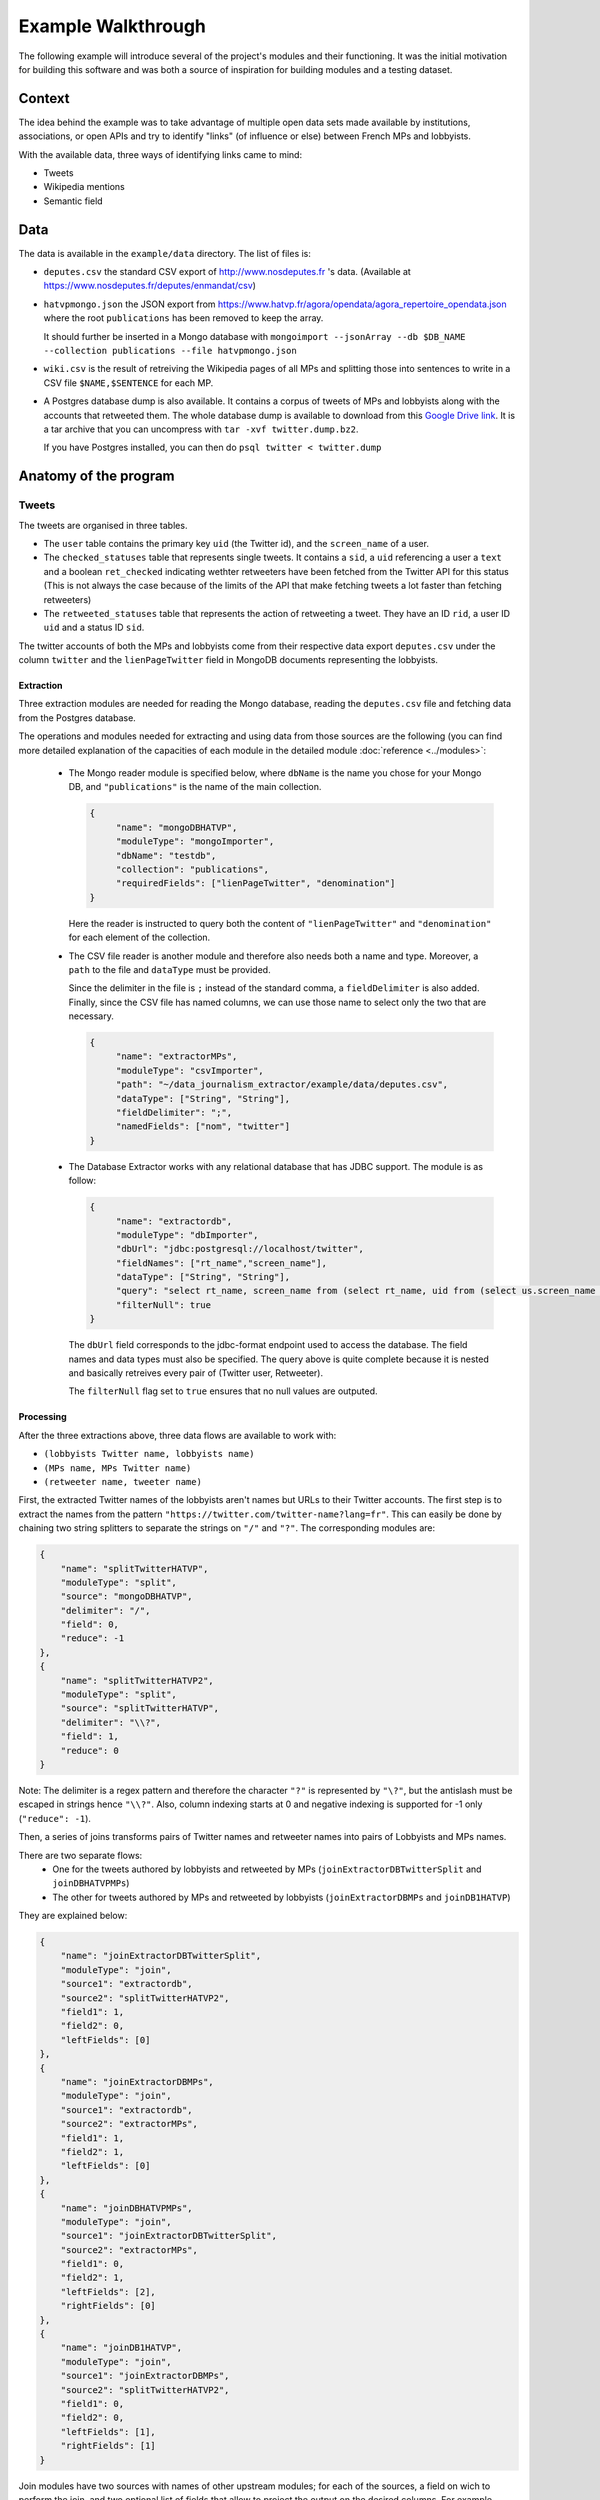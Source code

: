 Example Walkthrough
===================

The following example will introduce several of the project's modules and 
their functioning. It was the initial motivation for building this software
and was both a source of inspiration for building modules and a testing 
dataset. 

Context
-------

The idea behind the example was to take advantage of multiple open data sets made
available by institutions, associations, or open APIs and try to identify "links"
(of influence or else) between French MPs and lobbyists. 

With the available data, three ways of identifying links came to mind:

* Tweets
* Wikipedia mentions
* Semantic field

Data
----

The data is available in the ``example/data`` directory. The list of files is:

* ``deputes.csv`` the standard CSV export of http://www.nosdeputes.fr 's data.
  (Available at https://www.nosdeputes.fr/deputes/enmandat/csv)

* ``hatvpmongo.json`` the JSON export from https://www.hatvp.fr/agora/opendata/agora_repertoire_opendata.json
  where the root ``publications`` has been removed to keep the array. 
  
  It should further be inserted in a Mongo database with ``mongoimport 
  --jsonArray --db $DB_NAME --collection publications --file hatvpmongo.json``

* ``wiki.csv`` is the result of retreiving the Wikipedia pages of all MPs and
  splitting those into sentences to write in a CSV file ``$NAME,$SENTENCE``
  for each MP. 

* A Postgres database dump is also available. It contains a corpus of tweets of
  MPs and lobbyists along with the accounts that retweeted them. The whole database
  dump is available to download from this `Google Drive
  link <https://drive.google.com/file/d/1CAbx7HHsMVGXH8MTm3CGnFWXtU3SzcHQ/view?usp=sharing>`_.
  It is a tar archive that you can uncompress with ``tar -xvf twitter.dump.bz2``.

  If you have Postgres installed, you can then do ``psql twitter < twitter.dump``


Anatomy of the program
----------------------

Tweets
^^^^^^

The tweets are organised in three tables. 

* The ``user`` table contains the primary key ``uid`` (the Twitter id),
  and the ``screen_name`` of a user.

* The ``checked_statuses`` table that represents single tweets. It contains a 
  ``sid``, a ``uid`` referencing a user a ``text`` and a boolean ``ret_checked``
  indicating wethter retweeters have been fetched from the Twitter API for this 
  status (This is not always the case because of the limits of the API that
  make fetching tweets a lot faster than fetching retweeters)

* The ``retweeted_statuses`` table that represents the action of retweeting a tweet. 
  They have an ID ``rid``, a user ID ``uid`` and a status ID ``sid``. 

The twitter accounts of both the MPs and lobbyists come from their respective data export
``deputes.csv`` under the column ``twitter`` and the ``lienPageTwitter`` field in 
MongoDB documents representing the lobbyists. 


Extraction
##########

Three extraction modules are needed for reading the Mongo database, reading the ``deputes.csv``
file and fetching data from the Postgres database.

The operations and modules needed for extracting and using data from those sources are 
the following (you can find more detailed explanation of the capacities of each module
in the detailed module :doc:`reference <../modules>`:
  
  * The Mongo reader module is specified below, where ``dbName`` is the name you chose for your
    Mongo DB, and ``"publications"`` is the name of the main collection. 

    .. code-block:: javascript

       {
            "name": "mongoDBHATVP",
            "moduleType": "mongoImporter",
            "dbName": "testdb",
            "collection": "publications",
            "requiredFields": ["lienPageTwitter", "denomination"]
       }

    Here the reader is instructed to query both the content of ``"lienPageTwitter"`` 
    and ``"denomination"`` for each element of the collection. 

  * The CSV file reader is another module and therefore also needs both a name and
    type. 
    Moreover, a ``path`` to the file and ``dataType`` must be provided. 

    Since the delimiter in the file is ``;`` instead of the standard comma, a 
    ``fieldDelimiter`` is also added. Finally, since the CSV file has named columns,
    we can use those name to select only the two that are necessary.

    .. code-block:: javascript

       {
            "name": "extractorMPs",
            "moduleType": "csvImporter",
            "path": "~/data_journalism_extractor/example/data/deputes.csv",
            "dataType": ["String", "String"],
            "fieldDelimiter": ";",
            "namedFields": ["nom", "twitter"]
       }

  * The Database Extractor works with any relational database that has JDBC support. 
    The module is as follow:

    .. code-block:: javascript

       {
            "name": "extractordb",
            "moduleType": "dbImporter",
            "dbUrl": "jdbc:postgresql://localhost/twitter",
            "fieldNames": ["rt_name","screen_name"],
            "dataType": ["String", "String"],
            "query": "select rt_name, screen_name from (select rt_name, uid from (select us.screen_name as rt_name, rt.sid from retweetedstatuses as rt join users as us on (rt.uid=us.uid)) as sub join checkedstatuses as ch on (sub.sid=ch.sid)) as subsub join users on (subsub.uid=users.uid);",
            "filterNull": true
       } 

    The ``dbUrl`` field corresponds to the jdbc-format endpoint used to access the 
    database. The field names and data types must also be specified. The query above
    is quite complete because it is nested and basically retreives every pair of
    (Twitter user, Retweeter).

    The ``filterNull`` flag  set to ``true`` ensures that no null values are outputed.

Processing
##########

After the three extractions above, three data flows are available to work with: 

* ``(lobbyists Twitter name, lobbyists name)``
* ``(MPs name, MPs Twitter name)``
* ``(retweeter name, tweeter name)``

First, the extracted Twitter names of the lobbyists aren't names but URLs to 
their Twitter accounts. The first step is to extract the names from the pattern 
``"https://twitter.com/twitter-name?lang=fr"``. This can easily be done by chaining 
two string splitters to separate the strings on ``"/"`` and ``"?"``. The 
corresponding modules are:

.. code-block:: javascript

    {
        "name": "splitTwitterHATVP",
        "moduleType": "split",
        "source": "mongoDBHATVP",
        "delimiter": "/",
        "field": 0,
        "reduce": -1
    },
    {
        "name": "splitTwitterHATVP2",
        "moduleType": "split",
        "source": "splitTwitterHATVP",
        "delimiter": "\\?",
        "field": 1,
        "reduce": 0
    }

Note: The delimiter is a regex pattern and therefore the character ``"?"`` is
represented by ``"\?"``, but the antislash must be escaped in strings hence 
``"\\?"``. Also, column indexing starts at 0 and negative indexing is supported
for -1 only (``"reduce": -1``).

Then, a series of joins transforms pairs of Twitter names and retweeter names 
into pairs of Lobbyists and MPs names. 

There are two separate flows:
   * One for the tweets authored by lobbyists and retweeted by MPs 
     (``joinExtractorDBTwitterSplit`` and ``joinDBHATVPMPs``)
   * The other for tweets authored by MPs and retweeted by lobbyists
     (``joinExtractorDBMPs`` and ``joinDB1HATVP``)

They are explained below:

.. code-block:: javascript

   {
       "name": "joinExtractorDBTwitterSplit",
       "moduleType": "join",
       "source1": "extractordb",
       "source2": "splitTwitterHATVP2",
       "field1": 1,
       "field2": 0,
       "leftFields": [0]
   },
   {
       "name": "joinExtractorDBMPs",
       "moduleType": "join",
       "source1": "extractordb",
       "source2": "extractorMPs",
       "field1": 1,
       "field2": 1,
       "leftFields": [0]
   },
   {
       "name": "joinDBHATVPMPs",
       "moduleType": "join",
       "source1": "joinExtractorDBTwitterSplit",
       "source2": "extractorMPs",
       "field1": 0,
       "field2": 1,
       "leftFields": [2],
       "rightFields": [0]
   },
   {
       "name": "joinDB1HATVP",
       "moduleType": "join",
       "source1": "joinExtractorDBMPs",
       "source2": "splitTwitterHATVP2",
       "field1": 0,
       "field2": 0,
       "leftFields": [1],
       "rightFields": [1]
   }

Join modules have two sources with names of other upstream modules; for 
each of the sources, a field on wich to perform the join, and two optional
list of fields that allow to project the output on the desired columns. 
For example column 0 on the left and all columns on the right for module
``joinExtractorDBMPs``.

Output
######

An arbitrary number of outputs can be added at any step of the process to 
log an intermediray output for debugging or store a result. 

Two CSV outputs correspond to  both MPs' retweets of lobbyists and lobbyists'
retweets of MPs.

.. code-block:: javascript

    {
        "name": "output2",
        "moduleType": "csvOutput",
        "source": "joinDBHATVPMPs",
        "path": "/Users/hugo/Work/limsi-inria/tests/data_journalism_extractor/example/output/output_dep_retweet_hatvp.csv"
    },
    {
        "name": "output3",
        "moduleType": "csvOutput",
        "source": "joinDB1HATVP",
        "path": "/Users/hugo/Work/limsi-inria/tests/data_journalism_extractor/example/output/output_hatvp_retweet_dep.csv"
    }


The 

Wikipedia mentions
^^^^^^^^^^^^^^^^^^

All French MPs have Wikipedia pages. They usually contain a short bio that
gives useful information such as previous occupations or major events in the MP's
political career. The Wikipedia API can be used to download the bios and sentence
splitting can be applied to obtain the file in ``example/data/wiki.csv``.

From a list of pairs of MP name and sentence, different approaches can extract
links between MPs and lobbyists. The simplest one is consists in matching every 
occurence of a lobby's name in the sentences and treating it as an indication
of the existence of a link between the two entities. It obviously yields some false
positives but nonetheless give an indication that the corresponding lobby has had
a relation with the MP. It is the example described below. 

Extraction
##########

Data in ``wiki.csv`` is already pre-processed and thus simply needs an CSV importer
module to extract the data.

The second field is quoted between ``$`` s.

.. code-block:: javascript

   {
      "name": "extractorWiki",
      "moduleType": "csvImporter",
      "path": "/Users/hugo/Work/limsi-inria/tests/data_journalism_extractor/example/data/wiki.csv",
      "dataType": ["String", "String"],
      "quoteCharacter": "$",
      "fieldDelimiter": "|"
   }

Processing
##########

The ``extractorLink`` module implements a mention extraction algorithm to extract
mentions of a given data flow's elements into an other data flow. 

The ``sourceExtract`` and ``targetExtract`` fields correspond to the column index 
of the source and target flow. **The source is the data flow mentions of the target will
be extracted from.**

.. code-block:: javascript

   {
      "name": "mentionExtraction",
      "moduleType": "extractorLink",
      "source1": "extractorWiki",
      "source2": "mongoDBHATVP",
      "sourceExtract": 1,
      "targetExtract": 1
   }